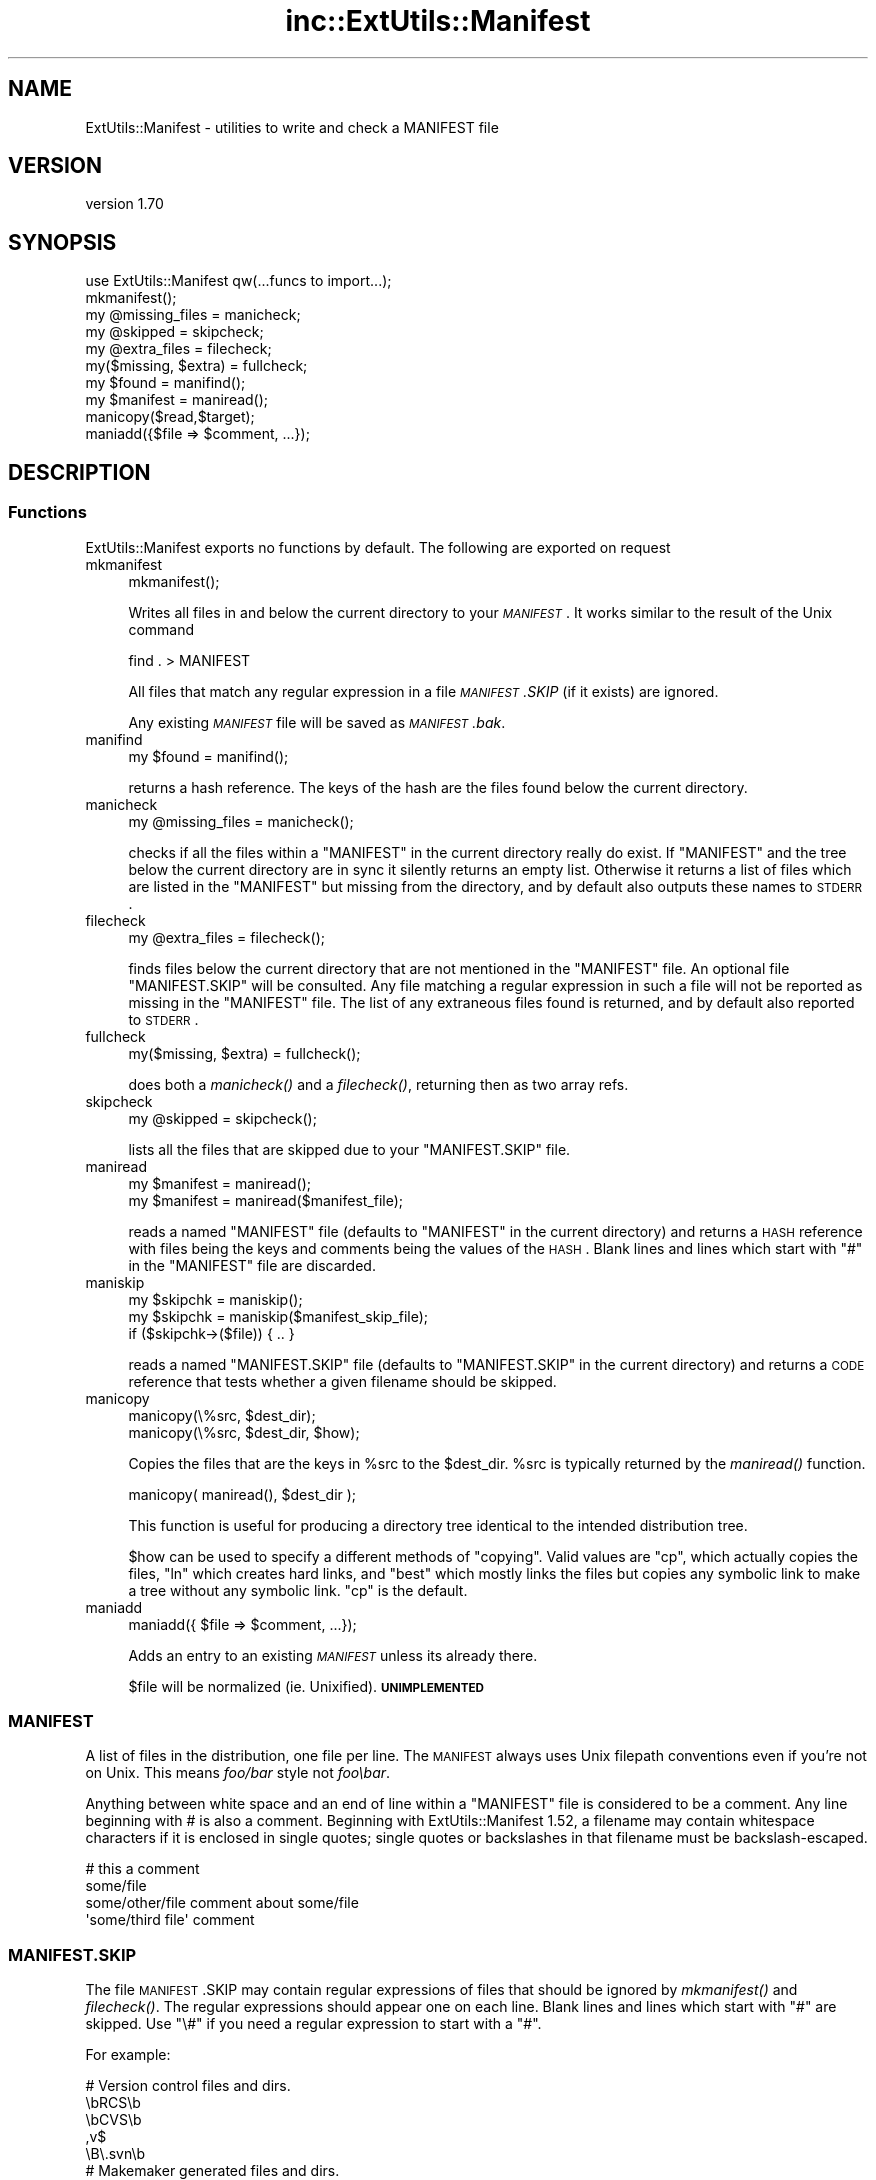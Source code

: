 .\" Automatically generated by Pod::Man 2.25 (Pod::Simple 3.20)
.\"
.\" Standard preamble:
.\" ========================================================================
.de Sp \" Vertical space (when we can't use .PP)
.if t .sp .5v
.if n .sp
..
.de Vb \" Begin verbatim text
.ft CW
.nf
.ne \\$1
..
.de Ve \" End verbatim text
.ft R
.fi
..
.\" Set up some character translations and predefined strings.  \*(-- will
.\" give an unbreakable dash, \*(PI will give pi, \*(L" will give a left
.\" double quote, and \*(R" will give a right double quote.  \*(C+ will
.\" give a nicer C++.  Capital omega is used to do unbreakable dashes and
.\" therefore won't be available.  \*(C` and \*(C' expand to `' in nroff,
.\" nothing in troff, for use with C<>.
.tr \(*W-
.ds C+ C\v'-.1v'\h'-1p'\s-2+\h'-1p'+\s0\v'.1v'\h'-1p'
.ie n \{\
.    ds -- \(*W-
.    ds PI pi
.    if (\n(.H=4u)&(1m=24u) .ds -- \(*W\h'-12u'\(*W\h'-12u'-\" diablo 10 pitch
.    if (\n(.H=4u)&(1m=20u) .ds -- \(*W\h'-12u'\(*W\h'-8u'-\"  diablo 12 pitch
.    ds L" ""
.    ds R" ""
.    ds C` ""
.    ds C' ""
'br\}
.el\{\
.    ds -- \|\(em\|
.    ds PI \(*p
.    ds L" ``
.    ds R" ''
'br\}
.\"
.\" Escape single quotes in literal strings from groff's Unicode transform.
.ie \n(.g .ds Aq \(aq
.el       .ds Aq '
.\"
.\" If the F register is turned on, we'll generate index entries on stderr for
.\" titles (.TH), headers (.SH), subsections (.SS), items (.Ip), and index
.\" entries marked with X<> in POD.  Of course, you'll have to process the
.\" output yourself in some meaningful fashion.
.ie \nF \{\
.    de IX
.    tm Index:\\$1\t\\n%\t"\\$2"
..
.    nr % 0
.    rr F
.\}
.el \{\
.    de IX
..
.\}
.\" ========================================================================
.\"
.IX Title "inc::ExtUtils::Manifest 3"
.TH inc::ExtUtils::Manifest 3 "perl v5.16.1" "User Contributed Perl Documentation"
.\" For nroff, turn off justification.  Always turn off hyphenation; it makes
.\" way too many mistakes in technical documents.
.if n .ad l
.nh
.SH "NAME"
ExtUtils::Manifest \- utilities to write and check a MANIFEST file
.SH "VERSION"
.IX Header "VERSION"
version 1.70
.SH "SYNOPSIS"
.IX Header "SYNOPSIS"
.Vb 1
\&    use ExtUtils::Manifest qw(...funcs to import...);
\&
\&    mkmanifest();
\&
\&    my @missing_files    = manicheck;
\&    my @skipped          = skipcheck;
\&    my @extra_files      = filecheck;
\&    my($missing, $extra) = fullcheck;
\&
\&    my $found    = manifind();
\&
\&    my $manifest = maniread();
\&
\&    manicopy($read,$target);
\&
\&    maniadd({$file => $comment, ...});
.Ve
.SH "DESCRIPTION"
.IX Header "DESCRIPTION"
.SS "Functions"
.IX Subsection "Functions"
ExtUtils::Manifest exports no functions by default.  The following are
exported on request
.IP "mkmanifest" 4
.IX Item "mkmanifest"
.Vb 1
\&    mkmanifest();
.Ve
.Sp
Writes all files in and below the current directory to your \fI\s-1MANIFEST\s0\fR.
It works similar to the result of the Unix command
.Sp
.Vb 1
\&    find . > MANIFEST
.Ve
.Sp
All files that match any regular expression in a file \fI\s-1MANIFEST\s0.SKIP\fR
(if it exists) are ignored.
.Sp
Any existing \fI\s-1MANIFEST\s0\fR file will be saved as \fI\s-1MANIFEST\s0.bak\fR.
.IP "manifind" 4
.IX Item "manifind"
.Vb 1
\&    my $found = manifind();
.Ve
.Sp
returns a hash reference. The keys of the hash are the files found
below the current directory.
.IP "manicheck" 4
.IX Item "manicheck"
.Vb 1
\&    my @missing_files = manicheck();
.Ve
.Sp
checks if all the files within a \f(CW\*(C`MANIFEST\*(C'\fR in the current directory
really do exist. If \f(CW\*(C`MANIFEST\*(C'\fR and the tree below the current
directory are in sync it silently returns an empty list.
Otherwise it returns a list of files which are listed in the
\&\f(CW\*(C`MANIFEST\*(C'\fR but missing from the directory, and by default also
outputs these names to \s-1STDERR\s0.
.IP "filecheck" 4
.IX Item "filecheck"
.Vb 1
\&    my @extra_files = filecheck();
.Ve
.Sp
finds files below the current directory that are not mentioned in the
\&\f(CW\*(C`MANIFEST\*(C'\fR file. An optional file \f(CW\*(C`MANIFEST.SKIP\*(C'\fR will be
consulted. Any file matching a regular expression in such a file will
not be reported as missing in the \f(CW\*(C`MANIFEST\*(C'\fR file. The list of any
extraneous files found is returned, and by default also reported to
\&\s-1STDERR\s0.
.IP "fullcheck" 4
.IX Item "fullcheck"
.Vb 1
\&    my($missing, $extra) = fullcheck();
.Ve
.Sp
does both a \fImanicheck()\fR and a \fIfilecheck()\fR, returning then as two array
refs.
.IP "skipcheck" 4
.IX Item "skipcheck"
.Vb 1
\&    my @skipped = skipcheck();
.Ve
.Sp
lists all the files that are skipped due to your \f(CW\*(C`MANIFEST.SKIP\*(C'\fR
file.
.IP "maniread" 4
.IX Item "maniread"
.Vb 2
\&    my $manifest = maniread();
\&    my $manifest = maniread($manifest_file);
.Ve
.Sp
reads a named \f(CW\*(C`MANIFEST\*(C'\fR file (defaults to \f(CW\*(C`MANIFEST\*(C'\fR in the current
directory) and returns a \s-1HASH\s0 reference with files being the keys and
comments being the values of the \s-1HASH\s0.  Blank lines and lines which
start with \f(CW\*(C`#\*(C'\fR in the \f(CW\*(C`MANIFEST\*(C'\fR file are discarded.
.IP "maniskip" 4
.IX Item "maniskip"
.Vb 2
\&    my $skipchk = maniskip();
\&    my $skipchk = maniskip($manifest_skip_file);
\&
\&    if ($skipchk\->($file)) { .. }
.Ve
.Sp
reads a named \f(CW\*(C`MANIFEST.SKIP\*(C'\fR file (defaults to \f(CW\*(C`MANIFEST.SKIP\*(C'\fR in
the current directory) and returns a \s-1CODE\s0 reference that tests whether
a given filename should be skipped.
.IP "manicopy" 4
.IX Item "manicopy"
.Vb 2
\&    manicopy(\e%src, $dest_dir);
\&    manicopy(\e%src, $dest_dir, $how);
.Ve
.Sp
Copies the files that are the keys in \f(CW%src\fR to the \f(CW$dest_dir\fR.  \f(CW%src\fR is
typically returned by the \fImaniread()\fR function.
.Sp
.Vb 1
\&    manicopy( maniread(), $dest_dir );
.Ve
.Sp
This function is useful for producing a directory tree identical to the
intended distribution tree.
.Sp
\&\f(CW$how\fR can be used to specify a different methods of \*(L"copying\*(R".  Valid
values are \f(CW\*(C`cp\*(C'\fR, which actually copies the files, \f(CW\*(C`ln\*(C'\fR which creates
hard links, and \f(CW\*(C`best\*(C'\fR which mostly links the files but copies any
symbolic link to make a tree without any symbolic link.  \f(CW\*(C`cp\*(C'\fR is the
default.
.IP "maniadd" 4
.IX Item "maniadd"
.Vb 1
\&  maniadd({ $file => $comment, ...});
.Ve
.Sp
Adds an entry to an existing \fI\s-1MANIFEST\s0\fR unless its already there.
.Sp
\&\f(CW$file\fR will be normalized (ie. Unixified).  \fB\s-1UNIMPLEMENTED\s0\fR
.SS "\s-1MANIFEST\s0"
.IX Subsection "MANIFEST"
A list of files in the distribution, one file per line.  The \s-1MANIFEST\s0
always uses Unix filepath conventions even if you're not on Unix.  This
means \fIfoo/bar\fR style not \fIfoo\ebar\fR.
.PP
Anything between white space and an end of line within a \f(CW\*(C`MANIFEST\*(C'\fR
file is considered to be a comment.  Any line beginning with # is also
a comment. Beginning with ExtUtils::Manifest 1.52, a filename may
contain whitespace characters if it is enclosed in single quotes; single
quotes or backslashes in that filename must be backslash-escaped.
.PP
.Vb 4
\&    # this a comment
\&    some/file
\&    some/other/file            comment about some/file
\&    \*(Aqsome/third file\*(Aq          comment
.Ve
.SS "\s-1MANIFEST\s0.SKIP"
.IX Subsection "MANIFEST.SKIP"
The file \s-1MANIFEST\s0.SKIP may contain regular expressions of files that
should be ignored by \fImkmanifest()\fR and \fIfilecheck()\fR. The regular
expressions should appear one on each line. Blank lines and lines
which start with \f(CW\*(C`#\*(C'\fR are skipped.  Use \f(CW\*(C`\e#\*(C'\fR if you need a regular
expression to start with a \f(CW\*(C`#\*(C'\fR.
.PP
For example:
.PP
.Vb 5
\&    # Version control files and dirs.
\&    \ebRCS\eb
\&    \ebCVS\eb
\&    ,v$
\&    \eB\e.svn\eb
\&
\&    # Makemaker generated files and dirs.
\&    ^MANIFEST\e.
\&    ^Makefile$
\&    ^blib/
\&    ^MakeMaker\-\ed
\&
\&    # Temp, old and emacs backup files.
\&    ~$
\&    \e.old$
\&    ^#.*#$
\&    ^\e.#
.Ve
.PP
If no \s-1MANIFEST\s0.SKIP file is found, a default set of skips will be
used, similar to the example above.  If you want nothing skipped,
simply make an empty \s-1MANIFEST\s0.SKIP file.
.PP
In one's own \s-1MANIFEST\s0.SKIP file, certain directives
can be used to include the contents of other \s-1MANIFEST\s0.SKIP
files. At present two such directives are recognized.
.IP "#!include_default" 4
.IX Item "#!include_default"
This inserts the contents of the default \s-1MANIFEST\s0.SKIP file
.IP "#!include /Path/to/another/manifest.skip" 4
.IX Item "#!include /Path/to/another/manifest.skip"
This inserts the contents of the specified external file
.PP
The included contents will be inserted into the \s-1MANIFEST\s0.SKIP
file in between \fI#!start included /path/to/manifest.skip\fR
and \fI#!end included /path/to/manifest.skip\fR markers.
The original \s-1MANIFEST\s0.SKIP is saved as \s-1MANIFEST\s0.SKIP.bak.
.SS "\s-1EXPORT_OK\s0"
.IX Subsection "EXPORT_OK"
\&\f(CW&mkmanifest\fR, \f(CW&manicheck\fR, \f(CW&filecheck\fR, \f(CW&fullcheck\fR,
\&\f(CW&maniread\fR, and \f(CW&manicopy\fR are exportable.
.SS "\s-1GLOBAL\s0 \s-1VARIABLES\s0"
.IX Subsection "GLOBAL VARIABLES"
\&\f(CW$ExtUtils::Manifest::MANIFEST\fR defaults to \f(CW\*(C`MANIFEST\*(C'\fR. Changing it
results in both a different \f(CW\*(C`MANIFEST\*(C'\fR and a different
\&\f(CW\*(C`MANIFEST.SKIP\*(C'\fR file. This is useful if you want to maintain
different distributions for different audiences (say a user version
and a developer version including \s-1RCS\s0).
.PP
\&\f(CW$ExtUtils::Manifest::Quiet\fR defaults to 0. If set to a true value,
all functions act silently.
.PP
\&\f(CW$ExtUtils::Manifest::Debug\fR defaults to 0.  If set to a true value,
or if \s-1PERL_MM_MANIFEST_DEBUG\s0 is true, debugging output will be
produced.
.SH "DIAGNOSTICS"
.IX Header "DIAGNOSTICS"
All diagnostic output is sent to \f(CW\*(C`STDERR\*(C'\fR.
.ie n .IP """Not in MANIFEST:"" \fIfile\fR" 4
.el .IP "\f(CWNot in MANIFEST:\fR \fIfile\fR" 4
.IX Item "Not in MANIFEST: file"
is reported if a file is found which is not in \f(CW\*(C`MANIFEST\*(C'\fR.
.ie n .IP """Skipping"" \fIfile\fR" 4
.el .IP "\f(CWSkipping\fR \fIfile\fR" 4
.IX Item "Skipping file"
is reported if a file is skipped due to an entry in \f(CW\*(C`MANIFEST.SKIP\*(C'\fR.
.ie n .IP """No such file:"" \fIfile\fR" 4
.el .IP "\f(CWNo such file:\fR \fIfile\fR" 4
.IX Item "No such file: file"
is reported if a file mentioned in a \f(CW\*(C`MANIFEST\*(C'\fR file does not
exist.
.ie n .IP """MANIFEST:"" \fI$!\fR" 4
.el .IP "\f(CWMANIFEST:\fR \fI$!\fR" 4
.IX Item "MANIFEST: $!"
is reported if \f(CW\*(C`MANIFEST\*(C'\fR could not be opened.
.ie n .IP """Added to MANIFEST:"" \fIfile\fR" 4
.el .IP "\f(CWAdded to MANIFEST:\fR \fIfile\fR" 4
.IX Item "Added to MANIFEST: file"
is reported by \fImkmanifest()\fR if \f(CW$Verbose\fR is set and a file is added
to \s-1MANIFEST\s0. \f(CW$Verbose\fR is set to 1 by default.
.SH "ENVIRONMENT"
.IX Header "ENVIRONMENT"
.IP "\fB\s-1PERL_MM_MANIFEST_DEBUG\s0\fR" 4
.IX Item "PERL_MM_MANIFEST_DEBUG"
Turns on debugging
.SH "SEE ALSO"
.IX Header "SEE ALSO"
ExtUtils::MakeMaker which has handy targets for most of the functionality.
.SH "AUTHOR"
.IX Header "AUTHOR"
Andreas Koenig \f(CW\*(C`andreas.koenig@anima.de\*(C'\fR
.PP
Currently maintained by the Perl Toolchain Gang.
.SH "COPYRIGHT AND LICENSE"
.IX Header "COPYRIGHT AND LICENSE"
This software is copyright (c) 1996\- by Andreas Koenig.
.PP
This is free software; you can redistribute it and/or modify it under
the same terms as the Perl 5 programming language system itself.
